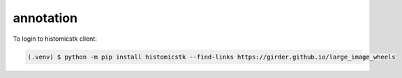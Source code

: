 annotation
----------------

To login to histomicstk client:

.. code-block:: console

   (.venv) $ python -m pip install histomicstk --find-links https://girder.github.io/large_image_wheels
